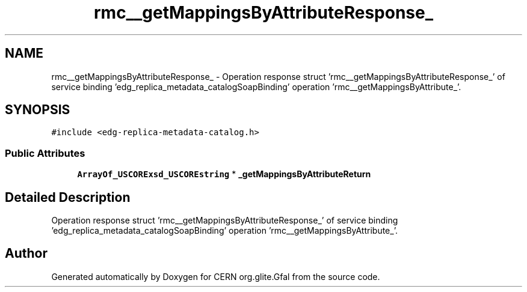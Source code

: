 .TH "rmc__getMappingsByAttributeResponse_" 3 "11 Apr 2011" "Version 1.90" "CERN org.glite.Gfal" \" -*- nroff -*-
.ad l
.nh
.SH NAME
rmc__getMappingsByAttributeResponse_ \- Operation response struct 'rmc__getMappingsByAttributeResponse_' of service binding 'edg_replica_metadata_catalogSoapBinding' operation 'rmc__getMappingsByAttribute_'.  

.PP
.SH SYNOPSIS
.br
.PP
\fC#include <edg-replica-metadata-catalog.h>\fP
.PP
.SS "Public Attributes"

.in +1c
.ti -1c
.RI "\fBArrayOf_USCORExsd_USCOREstring\fP * \fB_getMappingsByAttributeReturn\fP"
.br
.in -1c
.SH "Detailed Description"
.PP 
Operation response struct 'rmc__getMappingsByAttributeResponse_' of service binding 'edg_replica_metadata_catalogSoapBinding' operation 'rmc__getMappingsByAttribute_'. 
.PP


.SH "Author"
.PP 
Generated automatically by Doxygen for CERN org.glite.Gfal from the source code.
